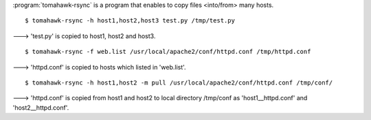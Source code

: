 .. highlight:: bash

:program:`tomahawk-rsync` is a program that enables to copy files <into/from> many hosts. ::

  $ tomahawk-rsync -h host1,host2,host3 test.py /tmp/test.py

---> 'test.py' is copied to host1, host2 and host3. ::

  $ tomahawk-rsync -f web.list /usr/local/apache2/conf/httpd.conf /tmp/httpd.conf

---> 'httpd.conf' is copied to hosts which listed in 'web.list'. ::

  $ tomahawk-rsync -h host1,host2 -m pull /usr/local/apache2/conf/httpd.conf /tmp/conf/

---> 'httpd.conf' is copied from host1 and host2 to local directory /tmp/conf as 'host1__httpd.conf' and 'host2__httpd.conf'.
